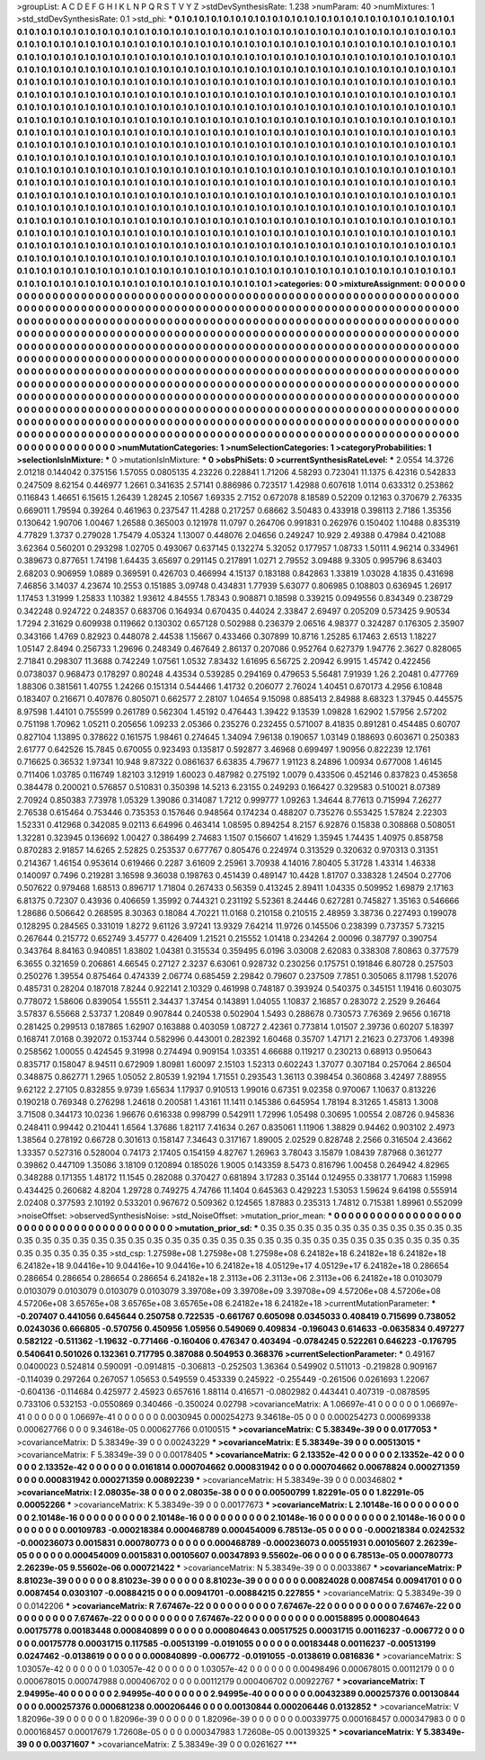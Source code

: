 >groupList:
A C D E F G H I K L
N P Q R S T V Y Z 
>stdDevSynthesisRate:
1.238 
>numParam:
40
>numMixtures:
1
>std_stdDevSynthesisRate:
0.1
>std_phi:
***
0.1 0.1 0.1 0.1 0.1 0.1 0.1 0.1 0.1 0.1
0.1 0.1 0.1 0.1 0.1 0.1 0.1 0.1 0.1 0.1
0.1 0.1 0.1 0.1 0.1 0.1 0.1 0.1 0.1 0.1
0.1 0.1 0.1 0.1 0.1 0.1 0.1 0.1 0.1 0.1
0.1 0.1 0.1 0.1 0.1 0.1 0.1 0.1 0.1 0.1
0.1 0.1 0.1 0.1 0.1 0.1 0.1 0.1 0.1 0.1
0.1 0.1 0.1 0.1 0.1 0.1 0.1 0.1 0.1 0.1
0.1 0.1 0.1 0.1 0.1 0.1 0.1 0.1 0.1 0.1
0.1 0.1 0.1 0.1 0.1 0.1 0.1 0.1 0.1 0.1
0.1 0.1 0.1 0.1 0.1 0.1 0.1 0.1 0.1 0.1
0.1 0.1 0.1 0.1 0.1 0.1 0.1 0.1 0.1 0.1
0.1 0.1 0.1 0.1 0.1 0.1 0.1 0.1 0.1 0.1
0.1 0.1 0.1 0.1 0.1 0.1 0.1 0.1 0.1 0.1
0.1 0.1 0.1 0.1 0.1 0.1 0.1 0.1 0.1 0.1
0.1 0.1 0.1 0.1 0.1 0.1 0.1 0.1 0.1 0.1
0.1 0.1 0.1 0.1 0.1 0.1 0.1 0.1 0.1 0.1
0.1 0.1 0.1 0.1 0.1 0.1 0.1 0.1 0.1 0.1
0.1 0.1 0.1 0.1 0.1 0.1 0.1 0.1 0.1 0.1
0.1 0.1 0.1 0.1 0.1 0.1 0.1 0.1 0.1 0.1
0.1 0.1 0.1 0.1 0.1 0.1 0.1 0.1 0.1 0.1
0.1 0.1 0.1 0.1 0.1 0.1 0.1 0.1 0.1 0.1
0.1 0.1 0.1 0.1 0.1 0.1 0.1 0.1 0.1 0.1
0.1 0.1 0.1 0.1 0.1 0.1 0.1 0.1 0.1 0.1
0.1 0.1 0.1 0.1 0.1 0.1 0.1 0.1 0.1 0.1
0.1 0.1 0.1 0.1 0.1 0.1 0.1 0.1 0.1 0.1
0.1 0.1 0.1 0.1 0.1 0.1 0.1 0.1 0.1 0.1
0.1 0.1 0.1 0.1 0.1 0.1 0.1 0.1 0.1 0.1
0.1 0.1 0.1 0.1 0.1 0.1 0.1 0.1 0.1 0.1
0.1 0.1 0.1 0.1 0.1 0.1 0.1 0.1 0.1 0.1
0.1 0.1 0.1 0.1 0.1 0.1 0.1 0.1 0.1 0.1
0.1 0.1 0.1 0.1 0.1 0.1 0.1 0.1 0.1 0.1
0.1 0.1 0.1 0.1 0.1 0.1 0.1 0.1 0.1 0.1
0.1 0.1 0.1 0.1 0.1 0.1 0.1 0.1 0.1 0.1
0.1 0.1 0.1 0.1 0.1 0.1 0.1 0.1 0.1 0.1
0.1 0.1 0.1 0.1 0.1 0.1 0.1 0.1 0.1 0.1
0.1 0.1 0.1 0.1 0.1 0.1 0.1 0.1 0.1 0.1
0.1 0.1 0.1 0.1 0.1 0.1 0.1 0.1 0.1 0.1
0.1 0.1 0.1 0.1 0.1 0.1 0.1 0.1 0.1 0.1
0.1 0.1 0.1 0.1 0.1 0.1 0.1 0.1 0.1 0.1
0.1 0.1 0.1 0.1 0.1 0.1 0.1 0.1 0.1 0.1
0.1 0.1 0.1 0.1 0.1 0.1 0.1 0.1 0.1 0.1
0.1 0.1 0.1 0.1 0.1 0.1 0.1 0.1 0.1 0.1
0.1 0.1 0.1 0.1 0.1 0.1 0.1 0.1 0.1 0.1
0.1 0.1 0.1 0.1 0.1 0.1 0.1 0.1 0.1 0.1
0.1 0.1 0.1 0.1 0.1 0.1 0.1 0.1 0.1 0.1
0.1 0.1 0.1 0.1 0.1 0.1 0.1 0.1 0.1 0.1
0.1 0.1 0.1 0.1 0.1 0.1 0.1 0.1 0.1 0.1
0.1 0.1 0.1 0.1 0.1 0.1 0.1 0.1 0.1 0.1
0.1 0.1 0.1 0.1 0.1 0.1 0.1 0.1 0.1 0.1
0.1 0.1 0.1 0.1 0.1 0.1 0.1 0.1 0.1 0.1
0.1 0.1 0.1 0.1 0.1 0.1 0.1 0.1 0.1 0.1
0.1 0.1 0.1 0.1 0.1 0.1 0.1 0.1 0.1 0.1
0.1 0.1 0.1 0.1 0.1 0.1 0.1 0.1 0.1 0.1
0.1 0.1 0.1 0.1 0.1 0.1 0.1 0.1 0.1 0.1
0.1 0.1 0.1 0.1 0.1 0.1 0.1 0.1 0.1 0.1
0.1 0.1 0.1 0.1 0.1 0.1 0.1 0.1 0.1 0.1
0.1 0.1 0.1 0.1 0.1 0.1 0.1 0.1 0.1 0.1
0.1 0.1 0.1 0.1 0.1 0.1 0.1 0.1 0.1 0.1
0.1 0.1 0.1 0.1 0.1 0.1 0.1 0.1 0.1 0.1
0.1 0.1 0.1 0.1 0.1 0.1 0.1 0.1 0.1 0.1
0.1 0.1 0.1 0.1 0.1 0.1 0.1 0.1 0.1 0.1
0.1 0.1 0.1 0.1 0.1 0.1 0.1 0.1 0.1 0.1
0.1 0.1 0.1 0.1 0.1 0.1 0.1 0.1 0.1 0.1
0.1 0.1 0.1 0.1 0.1 0.1 0.1 0.1 0.1 0.1
0.1 0.1 0.1 0.1 0.1 0.1 0.1 0.1 0.1 0.1
0.1 0.1 0.1 0.1 0.1 0.1 0.1 0.1 0.1 0.1
0.1 0.1 0.1 0.1 0.1 0.1 0.1 0.1 0.1 0.1
0.1 0.1 0.1 0.1 0.1 0.1 0.1 0.1 0.1 0.1
0.1 0.1 0.1 0.1 0.1 0.1 0.1 0.1 0.1 0.1
0.1 0.1 0.1 0.1 0.1 0.1 0.1 0.1 0.1 0.1
0.1 0.1 0.1 0.1 0.1 0.1 0.1 0.1 0.1 0.1
0.1 0.1 0.1 0.1 0.1 0.1 0.1 0.1 0.1 0.1
0.1 0.1 0.1 0.1 0.1 0.1 0.1 0.1 0.1 0.1
0.1 0.1 0.1 0.1 0.1 0.1 0.1 0.1 0.1 0.1
0.1 0.1 0.1 0.1 0.1 0.1 0.1 0.1 0.1 0.1
0.1 0.1 0.1 0.1 0.1 0.1 0.1 0.1 0.1 0.1
0.1 0.1 0.1 0.1 
>categories:
0 0
>mixtureAssignment:
0 0 0 0 0 0 0 0 0 0 0 0 0 0 0 0 0 0 0 0 0 0 0 0 0 0 0 0 0 0 0 0 0 0 0 0 0 0 0 0 0 0 0 0 0 0 0 0 0 0
0 0 0 0 0 0 0 0 0 0 0 0 0 0 0 0 0 0 0 0 0 0 0 0 0 0 0 0 0 0 0 0 0 0 0 0 0 0 0 0 0 0 0 0 0 0 0 0 0 0
0 0 0 0 0 0 0 0 0 0 0 0 0 0 0 0 0 0 0 0 0 0 0 0 0 0 0 0 0 0 0 0 0 0 0 0 0 0 0 0 0 0 0 0 0 0 0 0 0 0
0 0 0 0 0 0 0 0 0 0 0 0 0 0 0 0 0 0 0 0 0 0 0 0 0 0 0 0 0 0 0 0 0 0 0 0 0 0 0 0 0 0 0 0 0 0 0 0 0 0
0 0 0 0 0 0 0 0 0 0 0 0 0 0 0 0 0 0 0 0 0 0 0 0 0 0 0 0 0 0 0 0 0 0 0 0 0 0 0 0 0 0 0 0 0 0 0 0 0 0
0 0 0 0 0 0 0 0 0 0 0 0 0 0 0 0 0 0 0 0 0 0 0 0 0 0 0 0 0 0 0 0 0 0 0 0 0 0 0 0 0 0 0 0 0 0 0 0 0 0
0 0 0 0 0 0 0 0 0 0 0 0 0 0 0 0 0 0 0 0 0 0 0 0 0 0 0 0 0 0 0 0 0 0 0 0 0 0 0 0 0 0 0 0 0 0 0 0 0 0
0 0 0 0 0 0 0 0 0 0 0 0 0 0 0 0 0 0 0 0 0 0 0 0 0 0 0 0 0 0 0 0 0 0 0 0 0 0 0 0 0 0 0 0 0 0 0 0 0 0
0 0 0 0 0 0 0 0 0 0 0 0 0 0 0 0 0 0 0 0 0 0 0 0 0 0 0 0 0 0 0 0 0 0 0 0 0 0 0 0 0 0 0 0 0 0 0 0 0 0
0 0 0 0 0 0 0 0 0 0 0 0 0 0 0 0 0 0 0 0 0 0 0 0 0 0 0 0 0 0 0 0 0 0 0 0 0 0 0 0 0 0 0 0 0 0 0 0 0 0
0 0 0 0 0 0 0 0 0 0 0 0 0 0 0 0 0 0 0 0 0 0 0 0 0 0 0 0 0 0 0 0 0 0 0 0 0 0 0 0 0 0 0 0 0 0 0 0 0 0
0 0 0 0 0 0 0 0 0 0 0 0 0 0 0 0 0 0 0 0 0 0 0 0 0 0 0 0 0 0 0 0 0 0 0 0 0 0 0 0 0 0 0 0 0 0 0 0 0 0
0 0 0 0 0 0 0 0 0 0 0 0 0 0 0 0 0 0 0 0 0 0 0 0 0 0 0 0 0 0 0 0 0 0 0 0 0 0 0 0 0 0 0 0 0 0 0 0 0 0
0 0 0 0 0 0 0 0 0 0 0 0 0 0 0 0 0 0 0 0 0 0 0 0 0 0 0 0 0 0 0 0 0 0 0 0 0 0 0 0 0 0 0 0 0 0 0 0 0 0
0 0 0 0 0 0 0 0 0 0 0 0 0 0 0 0 0 0 0 0 0 0 0 0 0 0 0 0 0 0 0 0 0 0 0 0 0 0 0 0 0 0 0 0 0 0 0 0 0 0
0 0 0 0 0 0 0 0 0 0 0 0 0 0 
>numMutationCategories:
1
>numSelectionCategories:
1
>categoryProbabilities:
1 
>selectionIsInMixture:
***
0 
>mutationIsInMixture:
***
0 
>obsPhiSets:
0
>currentSynthesisRateLevel:
***
2.0554 14.3726 2.01218 0.144042 0.375156 1.57055 0.0805135 4.23226 0.228841 1.71206
4.58293 0.723041 11.1375 6.42316 0.542833 0.247509 8.62154 0.446977 1.2661 0.341635
2.57141 0.886986 0.723517 1.42988 0.607618 1.0114 0.633312 0.253862 0.116843 1.46651
6.15615 1.26439 1.28245 2.10567 1.69335 2.7152 0.672078 8.18589 0.52209 0.12163
0.370679 2.76335 0.669011 1.79594 0.39264 0.461963 0.237547 11.4288 0.217257 0.68662
3.50483 0.433918 0.398113 2.7186 1.35356 0.130642 1.90706 1.00467 1.26588 0.365003
0.121978 11.0797 0.264706 0.991831 0.262976 0.150402 1.10488 0.835319 4.77829 1.3737
0.279028 1.75479 4.05324 1.13007 0.448076 2.04656 0.249247 10.929 2.49388 0.47984
0.421088 3.62364 0.560201 0.293298 1.02705 0.493067 0.637145 0.132274 5.32052 0.177957
1.08733 1.50111 4.96214 0.334961 0.389673 0.877651 1.74198 1.64435 3.65697 0.291145
0.217891 1.0271 2.79552 3.09488 9.3305 0.995796 8.63403 2.68203 0.906959 1.0889
0.369591 0.426703 0.466994 4.15137 0.183188 0.842863 1.33819 1.03028 4.1835 0.431698
7.46856 3.14037 4.23674 10.2553 0.151885 3.09748 0.434831 1.77939 5.63077 0.806985
0.108803 0.636945 1.26917 1.17453 1.31999 1.25833 1.10382 1.93612 4.84555 1.78343
0.908871 0.18598 0.339215 0.0949556 0.834349 0.238729 0.342248 0.924722 0.248357 0.683706
0.164934 0.670435 0.44024 2.33847 2.69497 0.205209 0.573425 9.90534 1.7294 2.31629
0.609938 0.119662 0.130302 0.657128 0.502988 0.236379 2.06516 4.98377 0.324287 0.176305
2.35907 0.343166 1.4769 0.82923 0.448078 2.44538 1.15667 0.433466 0.307899 10.8716
1.25285 6.17463 2.6513 1.18227 1.05147 2.8494 0.256733 1.29696 0.248349 0.467649
2.86137 0.207086 0.952764 0.627379 1.94776 2.3627 0.828065 2.71841 0.298307 11.3688
0.742249 1.07561 1.0532 7.83432 1.61695 6.56725 2.20942 6.9915 1.45742 0.422456
0.0738037 0.968473 0.178297 0.80248 4.43534 0.539285 0.294169 0.479653 5.56481 7.91939
1.26 2.20481 0.477769 1.88306 0.381561 1.40755 1.24266 0.151314 0.544466 1.41732
0.206077 2.76024 1.40451 0.670173 4.2956 6.10848 0.183407 0.216671 0.407876 0.805071
0.662577 2.28107 1.04654 9.15098 0.885413 2.84988 8.68323 1.37945 0.445575 8.97598
1.44101 0.755599 0.261789 0.562304 1.45192 0.476443 1.39422 9.13539 1.09828 1.62902
1.57956 2.57202 0.751198 1.70962 1.05211 0.205656 1.09233 2.05366 0.235276 0.232455
0.571007 8.41835 0.891281 0.454485 0.60707 0.827104 1.13895 0.378622 0.161575 1.98461
0.274645 1.34094 7.96138 0.190657 1.03149 0.188693 0.603671 0.250383 2.61777 0.642526
15.7845 0.670055 0.923493 0.135817 0.592877 3.46968 0.699497 1.90956 0.822239 12.1761
0.716625 0.36532 1.97341 10.948 9.87322 0.0861637 6.63835 4.79677 1.91123 8.24896
1.00934 0.677008 1.46145 0.711406 1.03785 0.116749 1.82103 3.12919 1.60023 0.487982
0.275192 1.0079 0.433506 0.452146 0.837823 0.453658 0.384478 0.200021 0.576857 0.510831
0.350398 14.5213 6.23155 0.249293 0.166427 0.329583 0.510021 8.07389 2.70924 0.850383
7.73978 1.05329 1.39086 0.314087 1.7212 0.999777 1.09263 1.34644 8.77613 0.715994
7.26277 2.76538 0.615464 0.753446 0.735353 0.157646 0.948564 0.174234 0.488207 0.735276
0.553425 1.57824 2.22303 1.52331 0.412968 0.342085 9.02113 6.64996 0.463414 1.08595
0.894254 8.2157 6.92876 0.15838 0.308868 0.508051 1.32281 0.323945 0.136692 1.00427
0.386499 2.74683 1.1507 0.156607 1.41629 1.35945 1.74435 1.40975 0.858758 0.870283
2.91857 14.6265 2.52825 0.253537 0.677767 0.805476 0.224974 0.313529 0.320632 0.970313
0.31351 0.214367 1.46154 0.953614 0.619466 0.2287 3.61609 2.25961 3.70938 4.14016
7.80405 5.31728 1.43314 1.46338 0.140097 0.7496 0.219281 3.16598 9.36038 0.198763
0.451439 0.489147 10.4428 1.81707 0.338328 1.24504 0.27706 0.507622 0.979468 1.68513
0.896717 1.71804 0.267433 0.56359 0.413245 2.89411 1.04335 0.509952 1.69879 2.17163
6.81375 0.72307 0.43936 0.406659 1.35992 0.744321 0.231192 5.52361 8.24446 0.627281
0.745827 1.35163 0.546666 1.28686 0.506642 0.268595 8.30363 0.18084 4.70221 11.0168
0.210158 0.210515 2.48959 3.38736 0.227493 0.199078 0.128295 0.284565 0.331019 1.8272
9.61126 3.97241 13.9329 7.64214 11.9726 0.145506 0.238399 0.737357 5.73215 0.267644
0.215772 0.652749 3.45777 0.426409 1.21521 0.215552 1.01418 0.234264 2.00096 0.387797
0.390754 0.343764 8.84163 0.940851 1.83802 1.04381 0.315534 0.359495 6.0196 3.03008
2.62083 0.338308 7.80863 0.377579 6.3655 0.321659 0.206861 4.66545 0.27127 2.3237
6.63061 0.928732 0.230256 0.175751 0.191846 6.80728 0.257503 0.250276 1.39554 0.875464
0.474339 2.06774 0.685459 2.29842 0.79607 0.237509 7.7851 0.305065 8.11798 1.52076
0.485731 0.28204 0.187018 7.8244 0.922141 2.10329 0.461998 0.748187 0.393924 0.540375
0.345151 1.19416 0.603075 0.778072 1.58606 0.839054 1.55511 2.34437 1.37454 0.143891
1.04055 1.10837 2.16857 0.283072 2.2529 9.26464 3.57837 6.55668 2.53737 1.20849
0.907844 0.240538 0.502904 1.5493 0.288678 0.730573 7.76369 2.9656 0.16718 0.281425
0.299513 0.187865 1.62907 0.163888 0.403059 1.08727 2.42361 0.773814 1.01507 2.39736
0.60207 5.18397 0.168741 7.0168 0.392072 0.153744 0.582996 0.443001 0.282392 1.60468
0.35707 1.47171 2.21623 0.273706 1.49398 0.258562 1.00055 0.424545 9.31998 0.274494
0.909154 1.03351 4.66688 0.119217 0.230213 0.68913 0.950643 0.835717 0.158047 8.94511
0.672909 1.80981 1.60097 2.15103 1.52313 0.602243 1.37077 0.307184 0.257064 2.86504
0.348875 0.862771 1.2965 1.05052 2.80539 1.92194 1.71551 0.293543 1.36113 0.398454
0.360868 3.42497 7.88955 9.62122 2.27105 0.832855 9.9739 1.65634 1.17937 0.910513
1.99016 0.67351 9.02358 0.970067 1.10637 0.813226 0.190218 0.769348 0.276298 1.24618
0.200581 1.43161 11.1411 0.145386 0.645954 1.78194 8.31265 1.45813 1.3008 3.71508
0.344173 10.0236 1.96676 0.616338 0.998799 0.542911 1.72996 1.05498 0.30695 1.00554
2.08726 0.945836 0.248411 0.99442 0.210441 1.6564 1.37686 1.82117 7.41634 0.267
0.835061 1.11906 1.38829 0.94462 0.903102 2.4973 1.38564 0.278192 0.66728 0.301613
0.158147 7.34643 0.317167 1.89005 2.02529 0.828748 2.2566 0.316504 2.43662 1.33357
0.527316 0.528004 0.74173 2.17405 0.154159 4.82767 1.26963 3.78043 3.15879 1.08439
7.87968 0.361277 0.39862 0.447109 1.35086 3.18109 0.120894 0.185026 1.9005 0.143359
8.5473 0.816796 1.00458 0.264942 4.82965 0.348288 0.171355 1.48172 11.1545 0.282088
0.370427 0.681894 3.17283 0.35144 0.124955 0.338177 1.70683 1.15998 0.434425 0.260682
4.8204 1.29728 0.749275 4.74766 11.1404 0.645363 0.429223 1.53053 1.59624 9.64198
0.555914 2.02408 0.377593 2.10192 0.533201 0.967672 0.509362 0.124565 1.87883 0.235313
1.74812 0.715381 1.89961 0.552099 
>noiseOffset:
>observedSynthesisNoise:
>std_NoiseOffset:
>mutation_prior_mean:
***
0 0 0 0 0 0 0 0 0 0
0 0 0 0 0 0 0 0 0 0
0 0 0 0 0 0 0 0 0 0
0 0 0 0 0 0 0 0 0 0
>mutation_prior_sd:
***
0.35 0.35 0.35 0.35 0.35 0.35 0.35 0.35 0.35 0.35
0.35 0.35 0.35 0.35 0.35 0.35 0.35 0.35 0.35 0.35
0.35 0.35 0.35 0.35 0.35 0.35 0.35 0.35 0.35 0.35
0.35 0.35 0.35 0.35 0.35 0.35 0.35 0.35 0.35 0.35
>std_csp:
1.27598e+08 1.27598e+08 1.27598e+08 6.24182e+18 6.24182e+18 6.24182e+18 6.24182e+18 9.04416e+10 9.04416e+10 9.04416e+10
6.24182e+18 4.05129e+17 4.05129e+17 6.24182e+18 0.286654 0.286654 0.286654 0.286654 0.286654 6.24182e+18
2.3113e+06 2.3113e+06 2.3113e+06 6.24182e+18 0.0103079 0.0103079 0.0103079 0.0103079 0.0103079 3.39708e+09
3.39708e+09 3.39708e+09 4.57206e+08 4.57206e+08 4.57206e+08 3.65765e+08 3.65765e+08 3.65765e+08 6.24182e+18 6.24182e+18
>currentMutationParameter:
***
-0.207407 0.441056 0.645644 0.250758 0.722535 -0.661767 0.605098 0.0345033 0.408419 0.715699
0.738052 0.0243036 0.666805 -0.570756 0.450956 1.05956 0.549069 0.409834 -0.196043 0.614633
-0.0635834 0.497277 0.582122 -0.511362 -1.19632 -0.771466 -0.160406 0.476347 0.403494 -0.0784245
0.522261 0.646223 -0.176795 0.540641 0.501026 0.132361 0.717795 0.387088 0.504953 0.368376
>currentSelectionParameter:
***
0.49167 0.0400023 0.524814 0.590091 -0.0914815 -0.306813 -0.252503 1.36364 0.549902 0.511013
-0.219828 0.909167 -0.114039 0.297264 0.267057 1.05653 0.549559 0.453339 0.245922 -0.255449
-0.261506 0.0261693 1.22067 -0.604136 -0.114684 0.425977 2.45923 0.657616 1.88114 0.416571
-0.0802982 0.443441 0.407319 -0.0878595 0.733106 0.532153 -0.0550869 0.340466 -0.350024 0.02798
>covarianceMatrix:
A
1.06697e-41	0	0	0	0	0	
0	1.06697e-41	0	0	0	0	
0	0	1.06697e-41	0	0	0	
0	0	0	0.0030945	0.000254273	9.34618e-05	
0	0	0	0.000254273	0.000699338	0.000627766	
0	0	0	9.34618e-05	0.000627766	0.0100515	
***
>covarianceMatrix:
C
5.38349e-39	0	
0	0.0177053	
***
>covarianceMatrix:
D
5.38349e-39	0	
0	0.00243229	
***
>covarianceMatrix:
E
5.38349e-39	0	
0	0.00513015	
***
>covarianceMatrix:
F
5.38349e-39	0	
0	0.00178405	
***
>covarianceMatrix:
G
2.13352e-42	0	0	0	0	0	
0	2.13352e-42	0	0	0	0	
0	0	2.13352e-42	0	0	0	
0	0	0	0.0161814	0.000704662	0.000831942	
0	0	0	0.000704662	0.00678824	0.000271359	
0	0	0	0.000831942	0.000271359	0.00892239	
***
>covarianceMatrix:
H
5.38349e-39	0	
0	0.00346802	
***
>covarianceMatrix:
I
2.08035e-38	0	0	0	
0	2.08035e-38	0	0	
0	0	0.00500799	1.82291e-05	
0	0	1.82291e-05	0.00052266	
***
>covarianceMatrix:
K
5.38349e-39	0	
0	0.00177673	
***
>covarianceMatrix:
L
2.10148e-16	0	0	0	0	0	0	0	0	0	
0	2.10148e-16	0	0	0	0	0	0	0	0	
0	0	2.10148e-16	0	0	0	0	0	0	0	
0	0	0	2.10148e-16	0	0	0	0	0	0	
0	0	0	0	2.10148e-16	0	0	0	0	0	
0	0	0	0	0	0.00109783	-0.000218384	0.000468789	0.000454009	6.78513e-05	
0	0	0	0	0	-0.000218384	0.0242532	-0.000236073	0.0015831	0.000780773	
0	0	0	0	0	0.000468789	-0.000236073	0.00551931	0.00105607	2.26239e-05	
0	0	0	0	0	0.000454009	0.0015831	0.00105607	0.00347893	9.55602e-06	
0	0	0	0	0	6.78513e-05	0.000780773	2.26239e-05	9.55602e-06	0.000721422	
***
>covarianceMatrix:
N
5.38349e-39	0	
0	0.0033867	
***
>covarianceMatrix:
P
8.81023e-39	0	0	0	0	0	
0	8.81023e-39	0	0	0	0	
0	0	8.81023e-39	0	0	0	
0	0	0	0.00824028	0.0087454	0.00941701	
0	0	0	0.0087454	0.0303107	-0.00884215	
0	0	0	0.00941701	-0.00884215	0.227855	
***
>covarianceMatrix:
Q
5.38349e-39	0	
0	0.0142206	
***
>covarianceMatrix:
R
7.67467e-22	0	0	0	0	0	0	0	0	0	
0	7.67467e-22	0	0	0	0	0	0	0	0	
0	0	7.67467e-22	0	0	0	0	0	0	0	
0	0	0	7.67467e-22	0	0	0	0	0	0	
0	0	0	0	7.67467e-22	0	0	0	0	0	
0	0	0	0	0	0.00158895	0.000804643	0.00175778	0.00183448	0.000840899	
0	0	0	0	0	0.000804643	0.00517525	0.00031715	0.00116237	-0.006772	
0	0	0	0	0	0.00175778	0.00031715	0.117585	-0.00513199	-0.0191055	
0	0	0	0	0	0.00183448	0.00116237	-0.00513199	0.0247462	-0.0138619	
0	0	0	0	0	0.000840899	-0.006772	-0.0191055	-0.0138619	0.0816836	
***
>covarianceMatrix:
S
1.03057e-42	0	0	0	0	0	
0	1.03057e-42	0	0	0	0	
0	0	1.03057e-42	0	0	0	
0	0	0	0.00498496	0.000678015	0.00112179	
0	0	0	0.000678015	0.000747988	0.000406702	
0	0	0	0.00112179	0.000406702	0.00922767	
***
>covarianceMatrix:
T
2.94995e-40	0	0	0	0	0	
0	2.94995e-40	0	0	0	0	
0	0	2.94995e-40	0	0	0	
0	0	0	0.00432389	0.000257376	0.00130844	
0	0	0	0.000257376	0.000681238	0.000206446	
0	0	0	0.00130844	0.000206446	0.0132852	
***
>covarianceMatrix:
V
1.82096e-39	0	0	0	0	0	
0	1.82096e-39	0	0	0	0	
0	0	1.82096e-39	0	0	0	
0	0	0	0.00339775	0.000168457	0.000347983	
0	0	0	0.000168457	0.00017679	1.72608e-05	
0	0	0	0.000347983	1.72608e-05	0.00139325	
***
>covarianceMatrix:
Y
5.38349e-39	0	
0	0.00371607	
***
>covarianceMatrix:
Z
5.38349e-39	0	
0	0.0261627	
***
